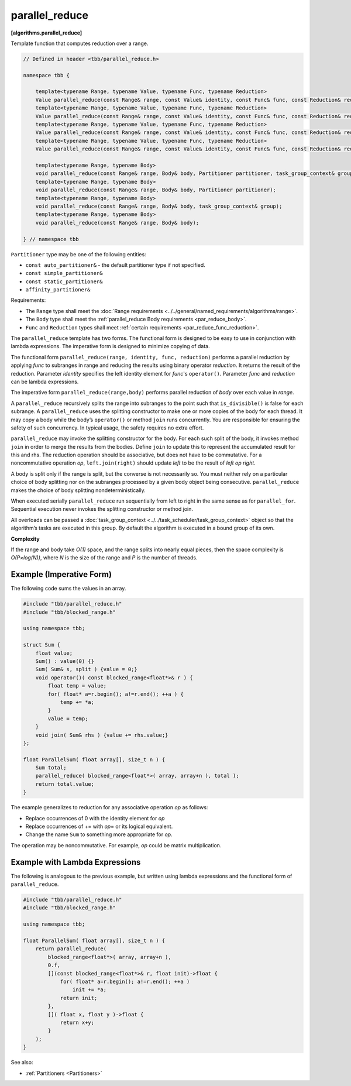 ===============
parallel_reduce
===============
**[algorithms.parallel_reduce]**

Template function that computes reduction over a range.

.. code:: cpp

    // Defined in header <tbb/parallel_reduce.h>

    namespace tbb {

        template<typename Range, typename Value, typename Func, typename Reduction>
        Value parallel_reduce(const Range& range, const Value& identity, const Func& func, const Reduction& reduction, Partitioner partitioner, task_group_context& group);
        template<typename Range, typename Value, typename Func, typename Reduction>
        Value parallel_reduce(const Range& range, const Value& identity, const Func& func, const Reduction& reduction, Partitioner partitioner);
        template<typename Range, typename Value, typename Func, typename Reduction>
        Value parallel_reduce(const Range& range, const Value& identity, const Func& func, const Reduction& reduction, task_group_context& group);
        template<typename Range, typename Value, typename Func, typename Reduction>
        Value parallel_reduce(const Range& range, const Value& identity, const Func& func, const Reduction& reduction);

        template<typename Range, typename Body>
        void parallel_reduce(const Range& range, Body& body, Partitioner partitioner, task_group_context& group);
        template<typename Range, typename Body>
        void parallel_reduce(const Range& range, Body& body, Partitioner partitioner);
        template<typename Range, typename Body>
        void parallel_reduce(const Range& range, Body& body, task_group_context& group);
        template<typename Range, typename Body>
        void parallel_reduce(const Range& range, Body& body);

    } // namespace tbb

``Partitioner`` type may be one of the following entities:

* ``const auto_partitioner&`` - the default partitioner type if not specified.
* ``const simple_partitioner&``
* ``const static_partitioner&``
* ``affinity_partitioner&``

.. _par_reduce_requirements:

Requirements:

* The ``Range`` type shall meet the :doc:`Range requirements <../../general/named_requirements/algorithms/range>`.
* The ``Body`` type shall meet the :ref:`parallel_reduce Body requirements <par_reduce_body>`.
* ``Func`` and ``Reduction`` types shall meet :ref:`certain requirements <par_reduce_func_reduction>`.

The ``parallel_reduce`` template has two forms.
The functional form is designed to be easy to use in conjunction with lambda expressions.
The imperative form is designed to minimize copying of data.

The functional form ``parallel_reduce(range, identity, func, reduction)`` performs a parallel reduction by applying *func* to
subranges in range and reducing the results using binary operator *reduction*.
It returns the result of the reduction. Parameter *identity* specifies the left identity element for *func*'s ``operator()``.
Parameter *func* and *reduction* can be lambda expressions.

The imperative form ``parallel_reduce(range,body)`` performs parallel reduction of *body* over each value in *range*.

A ``parallel_reduce`` recursively splits the range into subranges to the point such that ``is_divisible()`` is false for each subrange.
A ``parallel_reduce`` uses the splitting constructor to make one or more copies of the body for each thread.
It may copy a body while the body’s ``operator()`` or method ``join`` runs concurrently.
You are responsible for ensuring the safety of such concurrency. In typical usage, the safety requires no extra effort.

``parallel_reduce`` may invoke the splitting constructor for the body.
For each such split of the body, it invokes method ``join`` in order to merge the results from the bodies.
Define ``join`` to update this to represent the accumulated result for this and rhs.
The reduction operation should be associative, but does not have to be commutative.
For a noncommutative operation *op*, ``left.join(right)`` should update *left* to be the result of *left op right*.

A body is split only if the range is split, but the converse is not necessarily so.
You must neither rely on a particular choice of body splitting nor on the subranges processed by a
given body object being consecutive. ``parallel_reduce`` makes the choice of body splitting nondeterministically.

When executed serially ``parallel_reduce`` run sequentially from left to right in the same sense as for ``parallel_for``.
Sequential execution never invokes the splitting constructor or method join.

All overloads can be passed a :doc:`task_group_context <../../task_scheduler/task_group_context>` object
so that the algorithm’s tasks are executed in this group. By default the algorithm is executed in a bound group of its own.

**Complexity**

If the range and body take *O(1)* space, and the range splits into nearly equal pieces,
then the space complexity is *O(P×log(N))*, where *N* is the size of the range and *P* is the number of threads.

Example (Imperative Form)
-------------------------

The following code sums the values in an array.

.. code:: cpp

    #include "tbb/parallel_reduce.h"
    #include "tbb/blocked_range.h"

    using namespace tbb;

    struct Sum {
        float value;
        Sum() : value(0) {}
        Sum( Sum& s, split ) {value = 0;}
        void operator()( const blocked_range<float*>& r ) {
            float temp = value;
            for( float* a=r.begin(); a!=r.end(); ++a ) {
                temp += *a;
            }
            value = temp;
        }
        void join( Sum& rhs ) {value += rhs.value;}
    };

    float ParallelSum( float array[], size_t n ) {
        Sum total;
        parallel_reduce( blocked_range<float*>( array, array+n ), total );
        return total.value;
    }

The example generalizes to reduction for any associative operation *op* as follows:

* Replace occurrences of 0 with the identity element for *op*
* Replace occurrences of += with *op*\ = or its logical equivalent.
* Change the name ``Sum`` to something more appropriate for *op*.

The operation may be noncommutative. For example, *op* could be matrix multiplication.

Example with Lambda Expressions
-------------------------------

The following is analogous to the previous example, but written using lambda
expressions and the functional form of ``parallel_reduce``.

.. code:: cpp

    #include "tbb/parallel_reduce.h"
    #include "tbb/blocked_range.h"

    using namespace tbb;

    float ParallelSum( float array[], size_t n ) {
        return parallel_reduce(
            blocked_range<float*>( array, array+n ),
            0.f,
            [](const blocked_range<float*>& r, float init)->float {
                for( float* a=r.begin(); a!=r.end(); ++a )
                    init += *a;
                return init;
            },
            []( float x, float y )->float {
                return x+y;
            }
        );
    }

See also:

* :ref:`Partitioners <Partitioners>`

